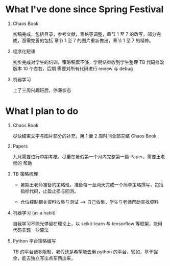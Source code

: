 
* What I've done since Spring Festival

  1. Chaos Book

     初稿完成，包括目录，参考文献，表格等调整，章节 1 至 7 的改写，部分完成，亟需完善的包括
     章节 1 至 7 的图片重新做出，章节 1 至 7 的精修。

  2. 程序化短课

     初步完成对学生的培训，策略积累不够，学期结束收到学生整理 TB 代码修改版本 10 个左右，后期
     需要对所有代码进行 review 与 debug

  3. 机器学习
     
     上了三周兴趣班后，停滞状态

* What I plan to do

  1. Chaos Book

     尽快结束文字与图片部分的补充，用 1 至 2 周时间全部完结 Chaos Book

  2. Papers
     
     九月需要进行中期考核，尽量在暑假第一个月内完整第一篇 Paper，需要王老师的
     帮助

  3. TB 策略梳理

     - 暑期王老师准备的策略班，准备每一至两天完成一个简单策略撰写，包括指标代码，止盈止损与回测。

     - 仓位控制相关资料收集与测试 --> 自己收集，学生与老师帮助查找资料

  4. 机器学习 (as a habit)

     自我学习不能光停留在理论上，以 scikit-learn 与 tensorflow 等框架，能用代码实现一些算法

  5. Python 平台策略编写

     TB 的平台诸多限制，暑假还是希望能去用 python 的平台，譬如，基于掘金，能去独立写出点东西出来。

  
